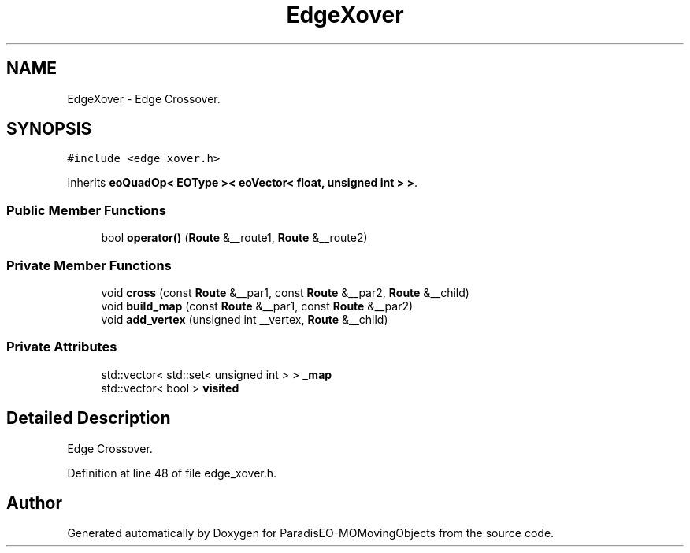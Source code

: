 .TH "EdgeXover" 3 "8 Oct 2007" "Version 1.0" "ParadisEO-MOMovingObjects" \" -*- nroff -*-
.ad l
.nh
.SH NAME
EdgeXover \- Edge Crossover.  

.PP
.SH SYNOPSIS
.br
.PP
\fC#include <edge_xover.h>\fP
.PP
Inherits \fBeoQuadOp< EOType >< eoVector< float, unsigned int > >\fP.
.PP
.SS "Public Member Functions"

.in +1c
.ti -1c
.RI "bool \fBoperator()\fP (\fBRoute\fP &__route1, \fBRoute\fP &__route2)"
.br
.in -1c
.SS "Private Member Functions"

.in +1c
.ti -1c
.RI "void \fBcross\fP (const \fBRoute\fP &__par1, const \fBRoute\fP &__par2, \fBRoute\fP &__child)"
.br
.ti -1c
.RI "void \fBbuild_map\fP (const \fBRoute\fP &__par1, const \fBRoute\fP &__par2)"
.br
.ti -1c
.RI "void \fBadd_vertex\fP (unsigned int __vertex, \fBRoute\fP &__child)"
.br
.in -1c
.SS "Private Attributes"

.in +1c
.ti -1c
.RI "std::vector< std::set< unsigned int > > \fB_map\fP"
.br
.ti -1c
.RI "std::vector< bool > \fBvisited\fP"
.br
.in -1c
.SH "Detailed Description"
.PP 
Edge Crossover. 
.PP
Definition at line 48 of file edge_xover.h.

.SH "Author"
.PP 
Generated automatically by Doxygen for ParadisEO-MOMovingObjects from the source code.
